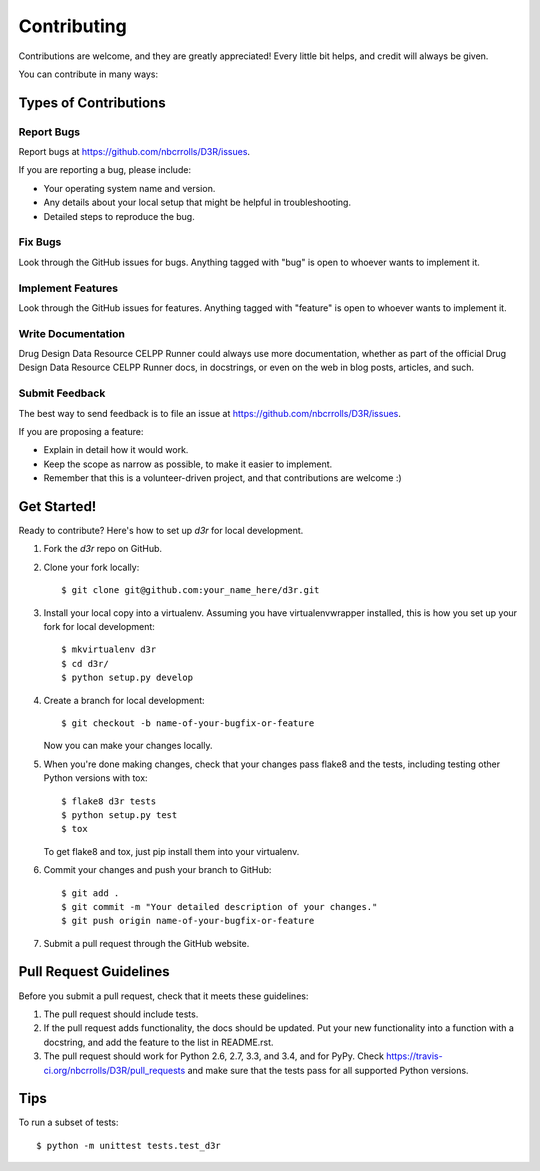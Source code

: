 ============
Contributing
============

Contributions are welcome, and they are greatly appreciated! Every
little bit helps, and credit will always be given.

You can contribute in many ways:

Types of Contributions
----------------------

Report Bugs
~~~~~~~~~~~

Report bugs at https://github.com/nbcrrolls/D3R/issues.

If you are reporting a bug, please include:

* Your operating system name and version.
* Any details about your local setup that might be helpful in troubleshooting.
* Detailed steps to reproduce the bug.

Fix Bugs
~~~~~~~~

Look through the GitHub issues for bugs. Anything tagged with "bug"
is open to whoever wants to implement it.

Implement Features
~~~~~~~~~~~~~~~~~~

Look through the GitHub issues for features. Anything tagged with "feature"
is open to whoever wants to implement it.

Write Documentation
~~~~~~~~~~~~~~~~~~~

Drug Design Data Resource CELPP Runner could always use more documentation, whether as part of the
official Drug Design Data Resource CELPP Runner docs, in docstrings, or even on the web in blog posts,
articles, and such.

Submit Feedback
~~~~~~~~~~~~~~~

The best way to send feedback is to file an issue at https://github.com/nbcrrolls/D3R/issues.

If you are proposing a feature:

* Explain in detail how it would work.
* Keep the scope as narrow as possible, to make it easier to implement.
* Remember that this is a volunteer-driven project, and that contributions
  are welcome :)

Get Started!
------------

Ready to contribute? Here's how to set up `d3r` for local development.

1. Fork the `d3r` repo on GitHub.
2. Clone your fork locally::

    $ git clone git@github.com:your_name_here/d3r.git

3. Install your local copy into a virtualenv. Assuming you have virtualenvwrapper installed, this is how you set up your fork for local development::

    $ mkvirtualenv d3r
    $ cd d3r/
    $ python setup.py develop

4. Create a branch for local development::

    $ git checkout -b name-of-your-bugfix-or-feature

   Now you can make your changes locally.

5. When you're done making changes, check that your changes pass flake8 and the tests, including testing other Python versions with tox::

    $ flake8 d3r tests
    $ python setup.py test
    $ tox

   To get flake8 and tox, just pip install them into your virtualenv.

6. Commit your changes and push your branch to GitHub::

    $ git add .
    $ git commit -m "Your detailed description of your changes."
    $ git push origin name-of-your-bugfix-or-feature

7. Submit a pull request through the GitHub website.

Pull Request Guidelines
-----------------------

Before you submit a pull request, check that it meets these guidelines:

1. The pull request should include tests.
2. If the pull request adds functionality, the docs should be updated. Put
   your new functionality into a function with a docstring, and add the
   feature to the list in README.rst.
3. The pull request should work for Python 2.6, 2.7, 3.3, and 3.4, and for PyPy. Check
   https://travis-ci.org/nbcrrolls/D3R/pull_requests
   and make sure that the tests pass for all supported Python versions.

Tips
----

To run a subset of tests::

    $ python -m unittest tests.test_d3r
